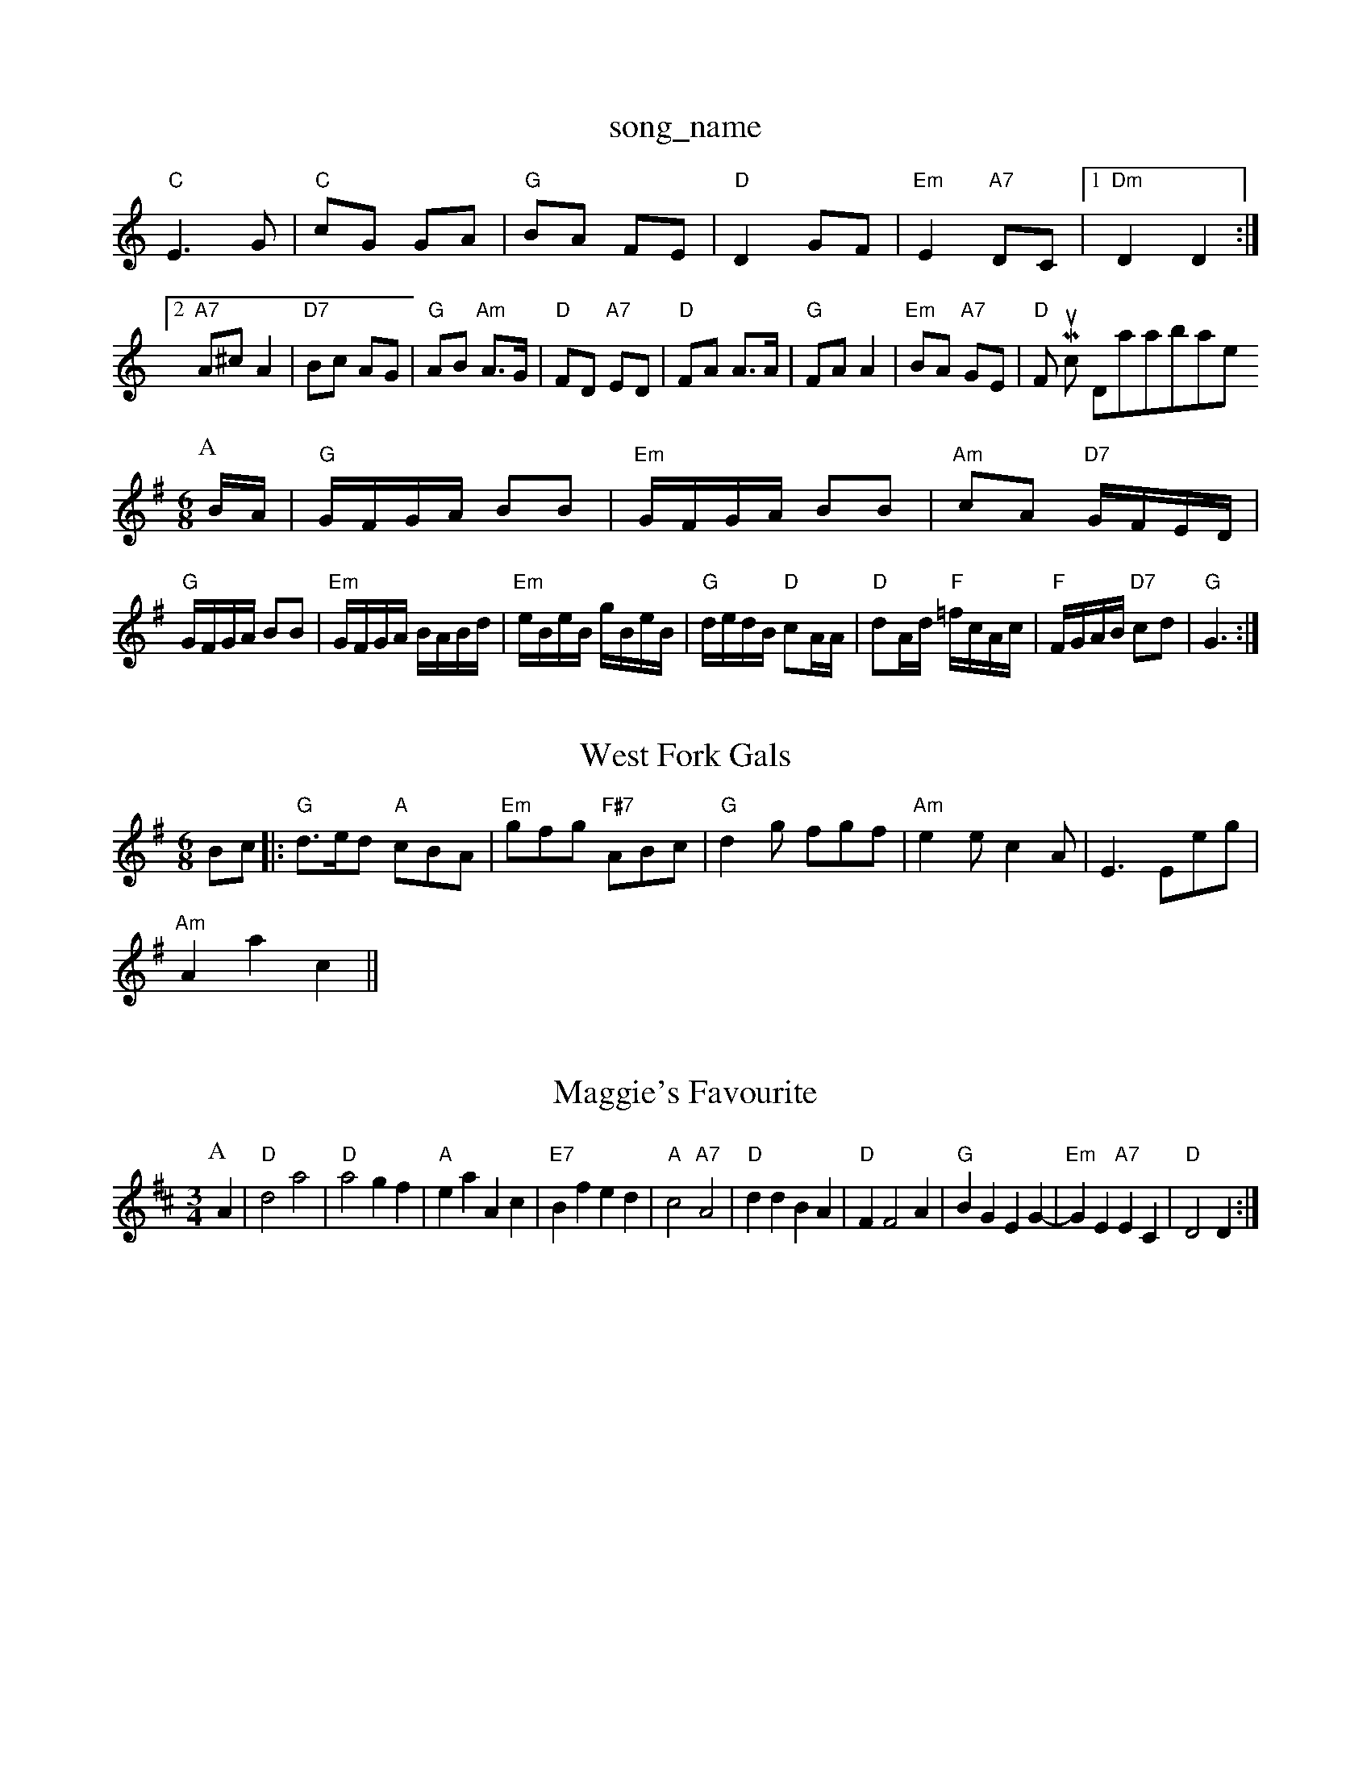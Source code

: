 X: 1
T:song_name
K:C
"C"E3G|"C"cG GA|"G"BA FE|"D"D2 GF |"Em"E2 "A7"DC| [1"Dm"D2 D2:|[2"A7"A^c A2|"D7"Bc AG|"G"AB "Am"A3/2G/2|"D"FD "A7"ED|"D"FA A3/2A/2|"G"FA A2|"Em"BA "A7"GE|\
"D"Fm Music Database
S:Nan F-W, via EF
Y:AB
M:6/8
K:Em
P:A
B/2A/2|"G"G/2F/2G/2A/2 BB|"Em"G/2F/2G/2A/2 BB|"Am"cA "D7"G/2F/2E/2D/2|
"G"G/2F/2G/2A/2 BB|"Em"G/2F/2G/2A/2 B/2A/2B/2d/2|"Em"e/2B/2e/2B/2 g/2B/2e/2B/2|\
"G"d/2e/2d/2B/2 "D"cA/2A/2|"D"dA/2d/2 "F"=f/2c/2A/2c/2|\
"F"F/2G/2A/2B/2 "D7"cd|"G"G3:|
X: 10
T:West Fork Gals
% Nottingham Music Database
S:Trad, arr Phil Rowe
M:6/8
K:G
Bc|:"G"d3/2e/2d "A"cBA|"Em"gfg "F#7"ABc|"G"d2g fgf|"Am"e2e c2A|E3 Eeg|
"Am"A2a2 c2 ||

X: 33
T:Maggie's Favourite
% Nottingham Music Database
Y:AAB
S:Tommy Anderson
M:3/4
L:1/4
K:D
P:A
A|"D"d2 a2|"D"a2 gf|"A"ea Ac|"E7"Bf ed|"A"c2 "A7"A2|"D"dd BA|"D"FF2A|"G"BG EG-|"Em"GE "A7"EC|"D"D2 D:|

X: 52
T:The Selts
% Nottingham Music Database
S:via PR
M:4/4
L:1/4
K:A
e|:"A"a3/2b/2 ag|"A"ae/2a/2 gf/2e/2|"D"ff f3/2f/2|"D"ff2f/2e/2|"D"d/2c/2B/2A/2 "Em"G2|"Em"EA EG|"Am"cA "D7"B2|"A7"AA/2B/2 A/2G/2F/2E/2|\
"D"D/2A/2F/2A/2 D/2F/2A/2d/2|"D"f/2d/2f/2d/2 "A7"e/2g/2e/2c/2|\
"D"df/2d/2 "A"^c/2d/2e/2c/2 "D"dd:|
"G"B- B/2c/2d|"D"AB AF|"Em"EB BG|"A"AA "E7"GF|"A"AEm"d2c|"G"B2A|"G"B2A|"G"G2B|"D7"A2D|"G"G2"D7"A|"G"G2"D"F|\
"G"G"C"A2g |"C"e3 "G"d3|"D"c2d a3|"G"g2f "G7"deg|"C"c'2eor
% Nottingham Music Database
S:Bob McQuillen Jan 1977, via Phil Rowe
M:6/8
K:A
e2d |"A"c2e "E7"B2e|"A"A2A GFE|"D"F2A d2f|"E7"e3 efa|"A"ceA fef|
"E7"efe dcB|"A"A3 A2:|
P:B
c/2d/2c/2|"D"d3 d2:|
X: 43
T:Wairiso
% Nottingham Music Database
S:French Canadian, via PR
M:4/4
L:1/4
K:D
D/2E/2|:"D"FD "A7"FE|"D"D/2E/2F "A7"FE|"D"D2 D2||"D"f/2e/2d/2c/2 "E7"ed| [1"A"B/2A/2B/2c/2 "D"df/2e/2|"A"f/2e/2c/2e/2 a/2g/2f/2e/2|
"D"d3f/2g/2|"D"a/2f/2c'/2a/2 b/2a/2f/2d/2|"G"g/2b/2g/2e/2 "G"g/2d/2B/2d/2|\
"C"e/2f/2g/2f/2 e/2d/2=c/2B/2|"Am"A/2B/2=c/2A/2 "G"G/2A/2B/2d/2|\
"D"F/2A/2A/2B/2 "A7"A/2B/2c/2d/2|
"D"eA Ad|"G"BG GB|"A7"A/2B/2c/2d/2 e/2f/2g/2e/2|"D"fd d\
:|
K:A
|:"A"z2 ec/2|"C"c/2B/2c/2A/2 d/2e/2f/2e/2|"G"dd B/2G/2B/2d/2|\
"D"c/2d/2a/2d/2 "G"g/2d/2B/2G/2::
g|fef|e2d|ecA|GBd|G2||

X: 37
T:Nancy's Fancy
% Nottingham Music Database
S:Ms L Dolman, via EF
M:4/4
L:1/4
K:D
f/2^e/2|"D"fd/2c/2 dA/2^G/2|Ad f3/2e/2|"D"dA "A/c+"A/2B/2A|"Bm"fd f/2g/2a/2f/2|
"Em""C"e/2g/2g e/2f/2g/2e/2|"G"dd B/2G/2B/2d/2|"Am"cA AB|"Am"c2 "D7"BA|"G"Gg "C"ge|\
"G"d2 "Em"e3/2f/2|"Am"eA "D7"dB/2A/2|"G"G2 G2||

X: 33
T:Jenny's Bawbee
% Nottingham Music Database
S:Kevin Briggs, via EF
"Bm"BcB "Em"BAG|
"Am"e2c "G"dcB|"D7"c2d e2c|"G"B2g "D7"B2c|"G"dgg d2B|"Am"dcB "Am"A2G|"D7"FGA "G"G3:||:
"D7"A^GA DFA|"G"B^AB g2d|"[C"B3 cB|"C"A2 -"Am"A||
X: (audKeat
S:Trad, arr Phil Rowe
M:6/8
K:F
e2c|"B"d2d|"G"ded|"G"B2G|"C"E2^E|\
"D7"DE/2F/2 "G"G\
:|
X: 29
T:Fimboon Bs./2 "G"d/2G/2B/2d/2|"D"c/2A/2F/2G/2 A/2F/2A/2F/2|\
"G"g/2e/2d/2c/2 B/2c/2d/2B/2|"G"g/2d/2B/2d/2 "C"e/2d/2=c/2e/2|\
"G"dB B:|
P:D
|:g/2|"G"=B/2g/2f/2g/2 d/2g/2d|c/2A/2B/2G/2 Af/2e/2|dB B/2c/2B/2A/2|"Eb"G/2A/2B/2G/2 "F7"A/2B/2c/2A/2|[1 "Bb"Bd D2:|[2"F"f/2A/2e/2|
"D"df "A"g3/2f/2|